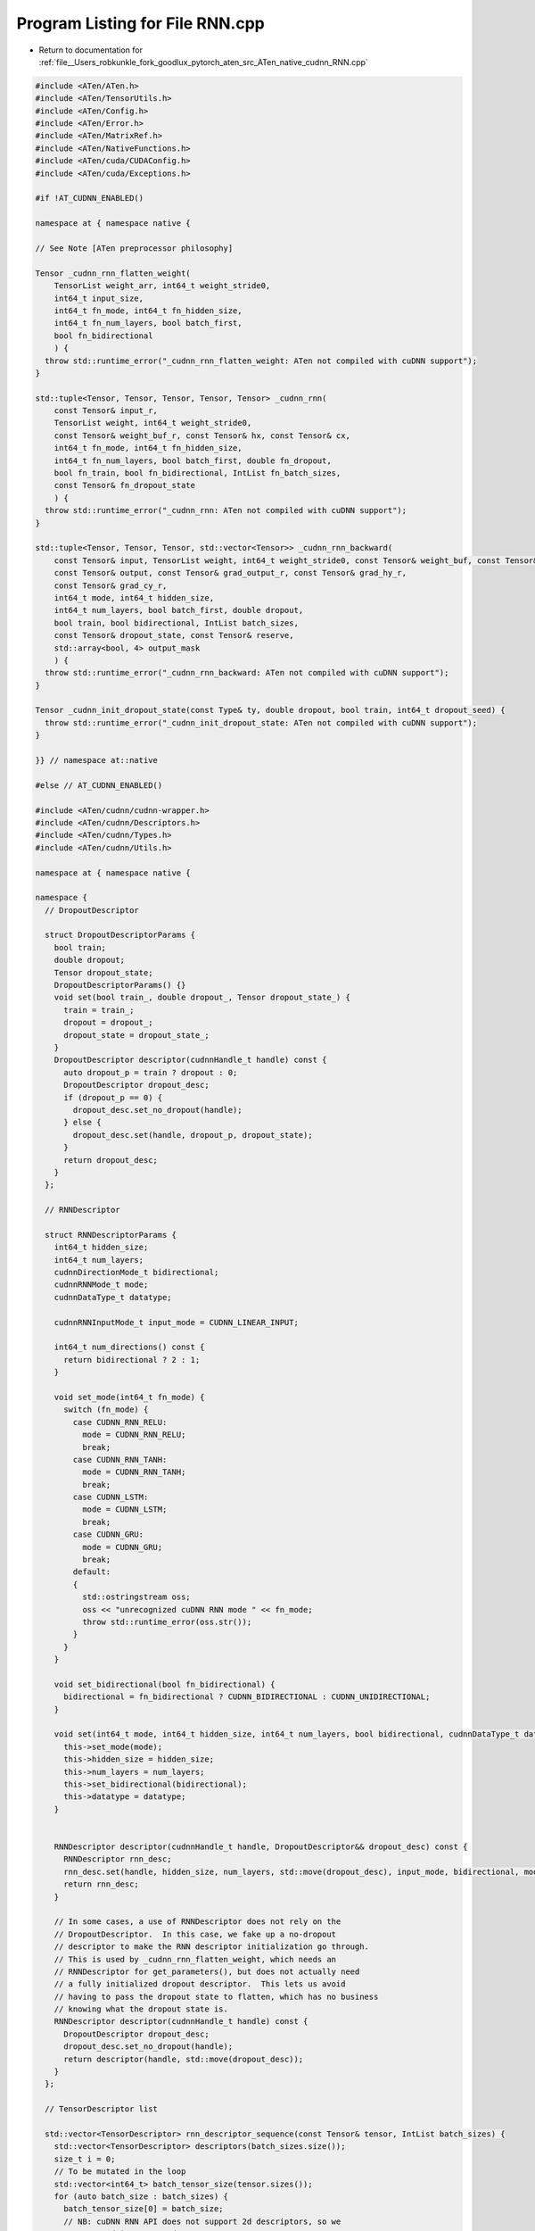 
.. _program_listing_file__Users_robkunkle_fork_goodlux_pytorch_aten_src_ATen_native_cudnn_RNN.cpp:

Program Listing for File RNN.cpp
================================

- Return to documentation for :ref:`file__Users_robkunkle_fork_goodlux_pytorch_aten_src_ATen_native_cudnn_RNN.cpp`

.. code-block:: cpp

   #include <ATen/ATen.h>
   #include <ATen/TensorUtils.h>
   #include <ATen/Config.h>
   #include <ATen/Error.h>
   #include <ATen/MatrixRef.h>
   #include <ATen/NativeFunctions.h>
   #include <ATen/cuda/CUDAConfig.h>
   #include <ATen/cuda/Exceptions.h>
   
   #if !AT_CUDNN_ENABLED()
   
   namespace at { namespace native {
   
   // See Note [ATen preprocessor philosophy]
   
   Tensor _cudnn_rnn_flatten_weight(
       TensorList weight_arr, int64_t weight_stride0,
       int64_t input_size,
       int64_t fn_mode, int64_t fn_hidden_size,
       int64_t fn_num_layers, bool batch_first,
       bool fn_bidirectional
       ) {
     throw std::runtime_error("_cudnn_rnn_flatten_weight: ATen not compiled with cuDNN support");
   }
   
   std::tuple<Tensor, Tensor, Tensor, Tensor, Tensor> _cudnn_rnn(
       const Tensor& input_r,
       TensorList weight, int64_t weight_stride0,
       const Tensor& weight_buf_r, const Tensor& hx, const Tensor& cx,
       int64_t fn_mode, int64_t fn_hidden_size,
       int64_t fn_num_layers, bool batch_first, double fn_dropout,
       bool fn_train, bool fn_bidirectional, IntList fn_batch_sizes,
       const Tensor& fn_dropout_state
       ) {
     throw std::runtime_error("_cudnn_rnn: ATen not compiled with cuDNN support");
   }
   
   std::tuple<Tensor, Tensor, Tensor, std::vector<Tensor>> _cudnn_rnn_backward(
       const Tensor& input, TensorList weight, int64_t weight_stride0, const Tensor& weight_buf, const Tensor& hx, const Tensor& cx,
       const Tensor& output, const Tensor& grad_output_r, const Tensor& grad_hy_r,
       const Tensor& grad_cy_r,
       int64_t mode, int64_t hidden_size,
       int64_t num_layers, bool batch_first, double dropout,
       bool train, bool bidirectional, IntList batch_sizes,
       const Tensor& dropout_state, const Tensor& reserve,
       std::array<bool, 4> output_mask
       ) {
     throw std::runtime_error("_cudnn_rnn_backward: ATen not compiled with cuDNN support");
   }
   
   Tensor _cudnn_init_dropout_state(const Type& ty, double dropout, bool train, int64_t dropout_seed) {
     throw std::runtime_error("_cudnn_init_dropout_state: ATen not compiled with cuDNN support");
   }
   
   }} // namespace at::native
   
   #else // AT_CUDNN_ENABLED()
   
   #include <ATen/cudnn/cudnn-wrapper.h>
   #include <ATen/cudnn/Descriptors.h>
   #include <ATen/cudnn/Types.h>
   #include <ATen/cudnn/Utils.h>
   
   namespace at { namespace native {
   
   namespace {
     // DropoutDescriptor
   
     struct DropoutDescriptorParams {
       bool train;
       double dropout;
       Tensor dropout_state;
       DropoutDescriptorParams() {}
       void set(bool train_, double dropout_, Tensor dropout_state_) {
         train = train_;
         dropout = dropout_;
         dropout_state = dropout_state_;
       }
       DropoutDescriptor descriptor(cudnnHandle_t handle) const {
         auto dropout_p = train ? dropout : 0;
         DropoutDescriptor dropout_desc;
         if (dropout_p == 0) {
           dropout_desc.set_no_dropout(handle);
         } else {
           dropout_desc.set(handle, dropout_p, dropout_state);
         }
         return dropout_desc;
       }
     };
   
     // RNNDescriptor
   
     struct RNNDescriptorParams {
       int64_t hidden_size;
       int64_t num_layers;
       cudnnDirectionMode_t bidirectional;
       cudnnRNNMode_t mode;
       cudnnDataType_t datatype;
   
       cudnnRNNInputMode_t input_mode = CUDNN_LINEAR_INPUT;
   
       int64_t num_directions() const {
         return bidirectional ? 2 : 1;
       }
   
       void set_mode(int64_t fn_mode) {
         switch (fn_mode) {
           case CUDNN_RNN_RELU:
             mode = CUDNN_RNN_RELU;
             break;
           case CUDNN_RNN_TANH:
             mode = CUDNN_RNN_TANH;
             break;
           case CUDNN_LSTM:
             mode = CUDNN_LSTM;
             break;
           case CUDNN_GRU:
             mode = CUDNN_GRU;
             break;
           default:
           {
             std::ostringstream oss;
             oss << "unrecognized cuDNN RNN mode " << fn_mode;
             throw std::runtime_error(oss.str());
           }
         }
       }
   
       void set_bidirectional(bool fn_bidirectional) {
         bidirectional = fn_bidirectional ? CUDNN_BIDIRECTIONAL : CUDNN_UNIDIRECTIONAL;
       }
   
       void set(int64_t mode, int64_t hidden_size, int64_t num_layers, bool bidirectional, cudnnDataType_t datatype) {
         this->set_mode(mode);
         this->hidden_size = hidden_size;
         this->num_layers = num_layers;
         this->set_bidirectional(bidirectional);
         this->datatype = datatype;
       }
   
   
       RNNDescriptor descriptor(cudnnHandle_t handle, DropoutDescriptor&& dropout_desc) const {
         RNNDescriptor rnn_desc;
         rnn_desc.set(handle, hidden_size, num_layers, std::move(dropout_desc), input_mode, bidirectional, mode, datatype);
         return rnn_desc;
       }
   
       // In some cases, a use of RNNDescriptor does not rely on the
       // DropoutDescriptor.  In this case, we fake up a no-dropout
       // descriptor to make the RNN descriptor initialization go through.
       // This is used by _cudnn_rnn_flatten_weight, which needs an
       // RNNDescriptor for get_parameters(), but does not actually need
       // a fully initialized dropout descriptor.  This lets us avoid
       // having to pass the dropout state to flatten, which has no business
       // knowing what the dropout state is.
       RNNDescriptor descriptor(cudnnHandle_t handle) const {
         DropoutDescriptor dropout_desc;
         dropout_desc.set_no_dropout(handle);
         return descriptor(handle, std::move(dropout_desc));
       }
     };
   
     // TensorDescriptor list
   
     std::vector<TensorDescriptor> rnn_descriptor_sequence(const Tensor& tensor, IntList batch_sizes) {
       std::vector<TensorDescriptor> descriptors(batch_sizes.size());
       size_t i = 0;
       // To be mutated in the loop
       std::vector<int64_t> batch_tensor_size(tensor.sizes());
       for (auto batch_size : batch_sizes) {
         batch_tensor_size[0] = batch_size;
         // NB: cuDNN RNN API does not support 2d descriptors, so we
         // must pad it out to 3d.
         descriptors[i].set(getCudnnDataType(tensor), batch_tensor_size, tensor.strides(), 3);
         i++;
       }
       return descriptors;
     }
   
     std::vector<TensorDescriptor> rnn_descriptor(const Tensor& tensor, int64_t N) {
       std::vector<TensorDescriptor> descriptors(N);
       for (int64_t i = 0; i < N; i++) {
         descriptors[i].set(tensor, 5);
       }
       return descriptors;
     }
   
     // The best way to understand the meaning of the values stored in
     // this struct is to consider each of the possible ways our
     // input can be structured.
     //
     // Suppose you want to run RNN on the following variable
     // length inputs:
     //
     //    Sequence 1: ABCD
     //    Sequence 2: EF
     //    Sequence 3: G
     //
     // (Let _ be padding when we have non-packed representations.)
     //
     // # Packed input (batch_sizes is non-empty)
     //
     //  input_size
     // +------+                    +
     // | A    |                    |
     // | E    | mini_batch =       |
     // | G    | batch_sizes[0] = 3 |
     // +------+                    |
     // | B    |                    | batch_sizes_sum = 7
     // | F    | batch_sizes[1] = 2 |
     // +------+                    |
     // | C    | batch_sizes[2] = 1 |
     // +------+                    |
     // | D    | batch_sizes[3] = 1 |
     // +------+                    +
     //
     //              (seq_length = 4)
     //
     //    input.size() = batch_sizes_sum x input_size
     //
     // # Unpacked input (batch_first = false)
     //
     //  mini_batch = 3
     // +-------+
     // | A E G |
     // | B F _ | seq_length = 4
     // | C _ _ |
     // | D _ _ |
     // +-------+
     //    ...    input_size
     // +-------+
     //
     //    input.size() = seq_length x mini_batch x input_size
     //
     // # Unpacked input (batch_first = true)
     //
     //  seq_length = 4
     // +---------+
     // | A B C D |
     // | E F _ _ | mini_batch = 3
     // | G _ _ _ |
     // +---------+
     //     ...     input_size
     // +---------+
     //
     //    input.size() = mini_batch x seq_length x input_size
     //
     struct TensorDescriptorListParams {
       IntList batch_sizes;
       int64_t seq_length;
       int64_t mini_batch;
       // NB: this is not input.size(), which is an IntList; instead, this
       // size of the inner-most dimension.  In NL applications, this is usually
       // the size of the embedding.  You can also think of this as the size
       // of the "channel" dimension (at risk of confusing vision researchers :)
       int64_t input_size;
       // Only valid when !is_input_packed
       int64_t batch_sizes_sum; // == sum(batch_sizes)
   
       bool is_input_packed() const {
         return batch_sizes.size() != 0;
       }
   
       void set(IntList input_sizes, IntList batch_sizes_, bool batch_first) {
         batch_sizes = batch_sizes_;
         if (is_input_packed()) {
           seq_length = batch_sizes.size();
           mini_batch = batch_sizes[0];
           // NB: When input is packed, the mini_batch size is NOT the size
           // of the outer dimension
           batch_sizes_sum = input_sizes[0];
           input_size = input_sizes[1];
         } else {
           if (batch_first) {
             seq_length = input_sizes[1];
             mini_batch = input_sizes[0];
           } else {
             seq_length = input_sizes[0];
             mini_batch = input_sizes[1];
           }
           input_size = input_sizes[2];
           // TODO: Actually, would this make ASAN's job harder catching
           // an uninitialized access?
           batch_sizes_sum = -1; // something bogus in case we access it
         }
       }
   
       // TODO: check x for consistency with input_size?
       std::vector<TensorDescriptor> descriptors(Tensor x) const {
         auto is_input_packed = batch_sizes.size() != 0;
         if (is_input_packed) {
           return rnn_descriptor_sequence(x, batch_sizes);
         } else {
           return rnn_descriptor(x[0], seq_length);
         }
       }
     };
   
     // Everything together
   
     struct RNNParams {
       DropoutDescriptorParams dropout;
       RNNDescriptorParams rnn;
       TensorDescriptorListParams tensors;
     };
   
     // NB: Doesn't include the weight descriptor
     struct RNNDescriptors {
       RNNDescriptor rnn_desc;
       // NB: this won't actually lay out the tensor descriptor pointers
       // in the right way, so you'll have to preprocess them
       std::vector<TensorDescriptor> x_descs;
       std::vector<TensorDescriptor> y_descs;
       TensorDescriptor hx_desc;
       TensorDescriptor hy_desc;
       TensorDescriptor cx_desc;
       TensorDescriptor cy_desc;
   
       RNNDescriptors(const RNNParams& fn, cudnnHandle_t handle, Tensor x, Tensor y, Tensor hx, Tensor cx) {
         rnn_desc = fn.rnn.descriptor(handle, fn.dropout.descriptor(handle));
         x_descs = fn.tensors.descriptors(x);
         y_descs = fn.tensors.descriptors(y);
         hx_desc.set(hx, 5);
         hy_desc.set(hx, 5);
         if (cx.defined()) {
           cx_desc.set(cx, 5);
           cy_desc.set(cx, 5);
         }
       }
   
       // TODO: This is annoying, having to put the cudnnTensorDescriptor_t
       // in a contiguous array...
       std::vector<cudnnTensorDescriptor_t> get_descs(const std::vector<TensorDescriptor>& descs) {
         std::vector<cudnnTensorDescriptor_t> r;
         r.reserve(descs.size());
         for (auto& desc : descs) {
           r.emplace_back(desc.desc());
         }
         return r;
       }
   
       std::vector<cudnnTensorDescriptor_t> get_x_descs() {
         return get_descs(x_descs);
       }
   
       std::vector<cudnnTensorDescriptor_t> get_y_descs() {
         return get_descs(y_descs);
       }
     };
   
     int64_t get_num_weights(cudnnHandle_t handle, const RNNDescriptor& rnn_desc,
                             const TensorDescriptor& x_desc, cudnnDataType_t datatype) {
       size_t weight_size;
       AT_CUDNN_CHECK(cudnnGetRNNParamsSize(handle, rnn_desc.desc(), x_desc.desc(), &weight_size, datatype));
       auto elem_size = dataSize(datatype);
       AT_ASSERTM(weight_size % elem_size == 0, "cudnnGetRNNParamsSize returned nonsensical weight_size");
       return weight_size / elem_size;
     }
   
     int64_t _num_linear_layers(cudnnRNNMode_t mode) {
       switch(mode) {
         case CUDNN_LSTM:
           return 8;
         case CUDNN_GRU:
           return 6;
         case CUDNN_RNN_RELU:
           return 2;
         case CUDNN_RNN_TANH:
           return 2;
         default:
           AT_ERROR("unknown cuDNN RNN mode %d", mode);
       }
     }
   
     /*
       Returns weight and bias tensors for each layer of the RNN. These tensors
       are views on the underlying weight buffer allocated by CuDNN.
   
       Note: for LSTM and GRU, which have multiple parameters of each type (4 and 3, respectively),
             these parameters are concatenated along the first dimension.
             These parameters are returned in a consistent order by CuDNN:
                 (reset, forget, cell, output) for LSTM
                 (reset, input, new) for GRU
       Args:
           fn: The RNN function object holding the RNN state
           handle: a CuDNN handle
           weight_buf: a 1D tensor containing the CuDNN-allocated weight (or grad_weight) buffer
       Returns:
           parameters: [(weight_ih, weight_hh, bias_ih, bias_hh)*], with length equal to the num_layers.
               This is represented as a pair of vector, and outer-dimension stride
               (NB: Can't return MatrixRef because we need to allocate the underlying tensor)
     */
     std::pair<std::vector<Tensor>, size_t> // stride0
     get_parameters(
         cudnnHandle_t handle,
         const RNNDescriptorParams& rnn,
         const RNNDescriptor& rnn_desc,
         const TensorDescriptor& x_desc,
         const FilterDescriptor& w_desc,
         const Tensor& weight_buf
     ) {
       auto cudnn_methods = { cudnnGetRNNLinLayerMatrixParams, cudnnGetRNNLinLayerBiasParams };
       std::vector<Tensor> params;
       int64_t num_linear_layers = _num_linear_layers(rnn.mode);
       int64_t num_layers = rnn.num_directions() * rnn.num_layers;
       size_t cur_offset = 0;
       size_t global_layer_params_count = 0;
       for (int64_t layer = 0; layer < num_layers; layer++) {
         size_t layer_params_count = 0;
         for (auto cudnn_method : cudnn_methods) {
           for (int64_t linear_id = 0; linear_id < num_linear_layers; linear_id++) {
             FilterDescriptor lin_layer_mat_desc;
             void* matrix_pointer;
             AT_CUDNN_CHECK(cudnn_method(
                   handle,
                   rnn_desc.desc(),
                   layer,
                   x_desc.desc(),
                   w_desc.desc(),
                   weight_buf.data_ptr(),
                   linear_id,
                   lin_layer_mat_desc.mut_desc(),
                   &matrix_pointer
                   ));
             cudnnDataType_t data_type;
             cudnnTensorFormat_t format;
             int nb_dims;
             constexpr int min_dim = 3;
             // TODO: The use of CPU tensor here is a bit goofy in C++,
             // some sort of alloca would be good enough except that it is
             // kind of convenient to be able to prod() on it.
             Tensor filter_dim_a = at::CPU(kInt).tensor(min_dim);
             AT_CUDNN_CHECK(cudnnGetFilterNdDescriptor(
                   lin_layer_mat_desc.desc(),
                   min_dim,
                   &data_type,
                   &format,
                   &nb_dims,
                   filter_dim_a.data<int>()
                   ));
   
             AT_ASSERTM(nb_dims <= min_dim, "nb_dims = ", nb_dims, "; min_dim  = ", min_dim);
             filter_dim_a = filter_dim_a.slice(0, 0, nb_dims);
             auto elem_size = dataSize(rnn.datatype);
             auto offset_bytes = (char*)matrix_pointer - (char*)weight_buf.data_ptr();
             AT_ASSERTM(offset_bytes % elem_size == 0, "offset_bytes = ", offset_bytes, "; elem_size = ", elem_size);
             size_t offset = offset_bytes / elem_size;
   
             // for all the RNN types provided by CUDNN, all the ih weights
             // are the same size and are allocated in a contiguous chunk
             // (same for the hh weights, and the ih and hh biases).
             // Since we're storing all the weights in a single tensor anyway,
             // might as well merge the CUDNN ones into a single tensor as well
         int mat_numel = *filter_dim_a.prod(at::ScalarType::Int).data<int>();
             if (linear_id == 0 || linear_id == num_linear_layers / 2) {
               std::initializer_list<int64_t> size = {
                 mat_numel * num_linear_layers / 2, 1};
               // Generate a new parameter tensor which is a view into the
               // weight_buf.
               Tensor param = weight_buf.type().tensor().set_(*weight_buf.storage(), offset, size);
               params.emplace_back(std::move(param));
               layer_params_count++;
             } else {
               AT_ASSERTM(cur_offset == offset, "cur_offset = ", cur_offset, "; offset = ", offset);
             }
             cur_offset = offset + mat_numel;
           }
         } // for cudnn_method
         if (layer == 0) {
           global_layer_params_count = layer_params_count;
         } else {
           AT_ASSERTM(global_layer_params_count == layer_params_count,
                      "global_layer_params_count = ", global_layer_params_count,
                      "; layer_params_count = ", layer_params_count);
         }
       } // for layer
       return std::make_pair(params, global_layer_params_count);
     }
   
     void _copyParams(MatrixRef<Tensor> params_from, MatrixRef<Tensor> params_to) {
       AT_ASSERTM(params_from.size(0) == params_to.size(0), "number of layers mismatch");
       for (size_t i = 0; i < params_from.size(0); i++) {
         auto layer_params_from = params_from[i];
         auto layer_params_to = params_to[i];
         // NOTE: these lists have all weights before all biases, so if the layer
         // doesn't use biases, iteration will terminate once layer_params_from ends
         // and ignore them.
         for (auto a = layer_params_from.begin(), b = layer_params_to.begin();
              a != layer_params_from.end() && b != layer_params_to.end();
              ++a, ++b) {
           auto param_from = *a, param_to = *b;
           AT_ASSERTM(param_from.type() == param_to.type(), "parameter types mismatch");
           param_to.copy_(param_from.view_as(param_to));
         }
       }
     }
   
     std::vector<int64_t> _input_size(const TensorDescriptorListParams& tensors) {
       if (tensors.is_input_packed()) {
         return {tensors.batch_sizes_sum, tensors.input_size};
       } else {
         return {tensors.seq_length, tensors.mini_batch, tensors.input_size};
       }
     }
   
     std::vector<int64_t> _hidden_size(const RNNDescriptorParams& rnn, const TensorDescriptorListParams& tensors) {
       return {rnn.num_layers * rnn.num_directions(), tensors.mini_batch, rnn.hidden_size};
     }
   
     std::vector<int64_t> _output_size(const RNNDescriptorParams& rnn, const TensorDescriptorListParams& tensors) {
       if (tensors.is_input_packed()) {
         return {tensors.batch_sizes_sum, rnn.hidden_size * rnn.num_directions()};
       } else {
         return {tensors.seq_length, tensors.mini_batch, rnn.hidden_size * rnn.num_directions()};
       }
     }
   
   } // anonymous namespace
   
   // NB: does inplace update into TensorList
   // It would be a relatively simple matter to refactor this into multiple
   // functions, only one of which does an inplace update, but we leave this
   // for future work
   Tensor _cudnn_rnn_flatten_weight(
       TensorList weight_arr, int64_t weight_stride0,
       int64_t input_size,
       int64_t fn_mode, int64_t fn_hidden_size,
       int64_t fn_num_layers, bool batch_first,
       bool fn_bidirectional
       ) {
   
     if (weight_arr.size() == 0) {
       throw std::runtime_error("_cudnn_rnn_flatten_weight_: cannot flatten empty weight list");
     }
   
     auto any_param = weight_arr[0];
   
     RNNDescriptorParams rnn;
     rnn.set(fn_mode, fn_hidden_size, fn_num_layers, fn_bidirectional, getCudnnDataType(any_param));
   
     auto handle = getCudnnHandle();
     RNNDescriptor rnn_desc = rnn.descriptor(handle);
   
     TensorGeometry x_geom({1, input_size});
     TensorDescriptor x_desc;
     x_desc.set(getCudnnDataType(any_param), x_geom.sizes(), x_geom.strides(), 5);
   
     auto num_weights = get_num_weights(handle, rnn_desc, x_desc, rnn.datatype);
     auto weight_buf = any_param.type().tensor(num_weights).zero_();
   
     FilterDescriptor w_desc;
     w_desc.set(weight_buf, 3);
   
     // Slice off views into weight_buf
     std::vector<Tensor> params_arr;
     size_t params_stride0;
     std::tie(params_arr, params_stride0) = get_parameters(handle, rnn, rnn_desc, x_desc, w_desc, weight_buf);
   
     MatrixRef<Tensor> weight{weight_arr, static_cast<size_t>(weight_stride0)},
                       params{params_arr, params_stride0};
   
     // Copy weights
     _copyParams(weight, params);
   
     // Update the storage
     for (size_t i = 0; i < weight.size(0); i++) {
       for (auto orig_param_it = weight[i].begin(), new_param_it = params[i].begin();
            orig_param_it != weight[i].end() && new_param_it != params[i].end();
            orig_param_it++, new_param_it++) {
         auto orig_param = *orig_param_it, new_param = *new_param_it;
         orig_param.set_(new_param.view_as(orig_param));
       }
     }
   
     return weight_buf;
   }
   
   // NB: when fn_batch_sizes is empty, that means no batch sizes was specified
   std::tuple<Tensor, Tensor, Tensor, Tensor, Tensor> _cudnn_rnn(
       const Tensor& input_r,
       TensorList weight, int64_t weight_stride0,
       const Tensor& weight_buf_r, const Tensor& hx, const Tensor& cx,
       int64_t fn_mode, int64_t fn_hidden_size,
       int64_t fn_num_layers, bool batch_first, double fn_dropout,
       bool fn_train, bool fn_bidirectional, IntList fn_batch_sizes,
       const Tensor& fn_dropout_state
       ) {
   
     auto input = input_r;
     auto weight_buf = weight_buf_r;
     if (fn_dropout_state.defined()) {
         auto input_arg = TensorArg(input, "input", 1);
         auto dropout_state_arg = TensorArg(fn_dropout_state, "dropout_states", 15);
         checkSameGPU("cudnn_rnn", input_arg, dropout_state_arg);
     }
     RNNParams fn;
     fn.rnn.set(fn_mode, fn_hidden_size, fn_num_layers, fn_bidirectional, getCudnnDataType(input));
     fn.dropout.set(fn_train, fn_dropout, fn_dropout_state);
     fn.tensors.set(input.sizes(), fn_batch_sizes, batch_first);
   
     // TODO: Set device to input
   
     if (fn.rnn.mode != CUDNN_LSTM) {
       if (cx.defined()) {
         throw std::runtime_error("rnn: illegal defined cx for non-LSTM RNN");
       }
     }
   
     // TODO: can batch_first be a wrapper around this function?
     auto is_input_packed = fn.tensors.batch_sizes.size() != 0;
     if (batch_first && !is_input_packed) {
       input = input.transpose(0, 1);
     }
   
     auto hidden_size = _hidden_size(fn.rnn, fn.tensors);
     auto output_size = _output_size(fn.rnn, fn.tensors);
   
     if (!hx.is_contiguous()) {
       throw std::runtime_error("rnn: hx is not contiguous");
     }
     if (cx.defined() && !cx.is_contiguous()) {
       throw std::runtime_error("rnn: cx is not contiguous");
     }
   
     auto x = input.contiguous();
     auto output = input.type().tensor(output_size);
     auto hy = hx.type().tensor(hidden_size);
     Tensor cy;
     if (cx.defined()) {
       cy = cx.type().tensor(hidden_size);
     } else {
       cy = hx.type().tensor(); // NB: Not allowed to return undefined tensors
     }
     auto y = output;
   
     auto handle = getCudnnHandle();
     RNNDescriptors descs(fn, handle, x, y, hx, cx);
   
     FilterDescriptor w_desc;
     if (!weight_buf.defined()) {
       auto num_weights = get_num_weights(handle, descs.rnn_desc, descs.x_descs[0], fn.rnn.datatype);
       weight_buf = x.type().tensor(num_weights);
       w_desc.set(weight_buf, 3);
       weight_buf.zero_();
       std::vector<Tensor> params;
       size_t params_stride0;
       std::tie(params, params_stride0) = get_parameters(handle, fn.rnn, descs.rnn_desc, descs.x_descs[0], w_desc, weight_buf);
       _copyParams(MatrixRef<Tensor>{weight, static_cast<size_t>(weight_stride0)},
                   MatrixRef<Tensor>{params, params_stride0});
     } else {
       w_desc.set(weight_buf, 3);
     }
   
     if (cx.defined() && !cx.sizes().equals(hidden_size)) {
       std::ostringstream oss;
       oss << "Expected cell size " << IntList{hidden_size} << ", got " << cx.sizes();
       throw std::runtime_error(oss.str());
     }
   
     size_t workspace_size;
     auto x_descs_arr = descs.get_x_descs();
     auto y_descs_arr = descs.get_y_descs();
     AT_CUDNN_CHECK(cudnnGetRNNWorkspaceSize(
           handle,
           descs.rnn_desc.desc(),
           fn.tensors.seq_length,
           x_descs_arr.data(),
           &workspace_size
           ));
     Tensor workspace = input.type().toScalarType(kByte).tensor(workspace_size);
   
     Tensor reserve;
     // NB: Previously, the test was for fn.requires_grad, but we don't have
     // this information.  Use 'train' as a proxy.
     if (fn_train) {
       size_t reserve_size;
       AT_CUDNN_CHECK(cudnnGetRNNTrainingReserveSize(
             handle,
             descs.rnn_desc.desc(),
             fn.tensors.seq_length,
             x_descs_arr.data(),
             &reserve_size
             ));
       reserve = input.type().toScalarType(kByte).tensor(reserve_size);
       AT_CUDNN_CHECK(cudnnRNNForwardTraining(
             handle,
             descs.rnn_desc.desc(),
             fn.tensors.seq_length,
             x_descs_arr.data(), x.data_ptr(),
             descs.hx_desc.desc(), hx.data_ptr(),
             descs.cx_desc.desc(), cx.defined() ? cx.data_ptr() : nullptr,
             w_desc.desc(), weight_buf.data_ptr(),
             y_descs_arr.data(), y.data_ptr(),
             descs.hy_desc.desc(), hy.data_ptr(),
             descs.cy_desc.desc(), cy.defined() ? cy.data_ptr() : nullptr,
             workspace.data_ptr(), workspace.size(0),
             reserve.data_ptr(), reserve.size(0)
             ));
     } else { // inference
       reserve = input.type().toScalarType(kByte).tensor();
       AT_CUDNN_CHECK(cudnnRNNForwardInference(
             handle,
             descs.rnn_desc.desc(),
             fn.tensors.seq_length,
             x_descs_arr.data(), x.data_ptr(),
             descs.hx_desc.desc(), hx.data_ptr(),
             descs.cx_desc.desc(), cx.defined() ? cx.data_ptr() : nullptr,
             w_desc.desc(), weight_buf.data_ptr(),
             y_descs_arr.data(), y.data_ptr(),
             descs.hy_desc.desc(), hy.data_ptr(),
             descs.cy_desc.desc(), cy.defined() ? cy.data_ptr() : nullptr,
             workspace.data_ptr(), workspace.size(0)
             ));
   
     }
   
     if (batch_first && !is_input_packed) {
       output.transpose_(0, 1);
     }
   
     return std::make_tuple(output, hy, cy, reserve, weight_buf);
   }
   
   std::tuple<Tensor, Tensor, Tensor> _cudnn_rnn_backward_input(
       const Tensor& input_r, const Tensor& weight_buf, const Tensor& hx, const Tensor& cx,
       const Tensor& output_r, const Tensor& grad_output_r, const Tensor& grad_hy,
       const Tensor& grad_cy,
       int64_t fn_mode, int64_t fn_hidden_size,
       int64_t fn_num_layers, bool batch_first, double fn_dropout,
       bool fn_train, bool fn_bidirectional, IntList fn_batch_sizes,
       const Tensor& fn_dropout_state, const Tensor& fn_reserve,
       std::array<bool, 3> output_mask
       ) {
   
     auto input = input_r;
     auto grad_output = grad_output_r;
     auto output = output_r;
   
     RNNParams fn;
     fn.rnn.set(fn_mode, fn_hidden_size, fn_num_layers, fn_bidirectional, getCudnnDataType(input));
     fn.dropout.set(fn_train, fn_dropout, fn_dropout_state);
     fn.tensors.set(input.sizes(), fn_batch_sizes, batch_first);
   
     // TODO: Set device to input
     auto handle = getCudnnHandle();
   
     if (fn.rnn.mode != CUDNN_LSTM) {
       if (cx.defined()) {
         throw std::runtime_error("rnn: illegal defined cx for non-LSTM RNN");
       }
     }
   
     auto is_input_packed = fn_batch_sizes.size() != 0;
     if (batch_first && !is_input_packed) {
       input = input.transpose(0, 1);
       grad_output = grad_output.transpose(0, 1);
       output = output.transpose(0, 1);
     }
   
     auto input_size = _input_size(fn.tensors);
     auto hidden_size = _hidden_size(fn.rnn, fn.tensors);
     auto output_size = _output_size(fn.rnn, fn.tensors);
   
     if (!hx.is_contiguous()) {
       throw std::runtime_error("rnn: hx is not contiguous");
     }
     if (cx.defined() && !cx.is_contiguous()) {
       throw std::runtime_error("rnn: cx is not contiguous");
     }
   
     auto x = input.contiguous();
     auto dy = grad_output.contiguous();
     auto y = output;
     auto w = weight_buf;
     auto dx = input.type().tensor(input.sizes()); // TODO: more compact way of saying this
     auto dhy = grad_hy.contiguous().view(hidden_size);
     auto dcy = grad_cy.defined() ? grad_cy.contiguous().view(hidden_size) : Tensor();
     auto dhx = hx.type().tensor(hidden_size);
     AT_ASSERTM(cx.defined() || !output_mask[2], "illegally required grad of cx for non-LSTM RNN");
     auto dcx = cx.defined() ? cx.type().tensor(hidden_size) : Tensor();
   
     if (!fn_train) {
       throw std::runtime_error("cudnn RNN backward can only be called in training mode");
     }
     if (!input.sizes().equals(input_size)) {
       std::ostringstream oss;
       oss << "Expected input size " << IntList{input_size} << ", got " << input.sizes();
       throw std::runtime_error(oss.str());
     }
     if (!output.sizes().equals(output_size)) {
       std::ostringstream oss;
       oss << "Expected output size " << IntList{output_size} << ", got " << output.sizes();
       throw std::runtime_error(oss.str());
     }
     if (hx.defined() && !hx.sizes().equals(hidden_size)) {
       std::ostringstream oss;
       oss << "Expected hidden size " << IntList{hidden_size} << ", got " << hx.sizes();
       throw std::runtime_error(oss.str());
     }
     if (cx.defined() && !cx.sizes().equals(hidden_size)) {
       std::ostringstream oss;
       oss << "Expected cell size " << IntList{hidden_size} << ", got " << cx.sizes();
       throw std::runtime_error(oss.str());
     }
     if (dhy.defined() && !dhy.sizes().equals(hidden_size)) {
       std::ostringstream oss;
       oss << "Expected d_hidden size " << IntList{hidden_size} << ", got " << dhy.sizes();
       throw std::runtime_error(oss.str());
     }
     if (dcy.defined() && !dcy.sizes().equals(hidden_size)) {
       std::ostringstream oss;
       oss << "Expected d_cell size " << IntList{hidden_size} << ", got " << dcy.sizes();
       throw std::runtime_error(oss.str());
     }
     if (!dhy.is_cuda() || !dy.is_cuda() || (dcy.defined() && !dcy.is_cuda())) {
       throw std::runtime_error("Gradients aren't CUDA tensors");
     }
   
     RNNDescriptors descs(fn, handle, x, y, hx, cx);
   
     FilterDescriptor w_desc;
     w_desc.set(weight_buf, 3);
   
     size_t workspace_size;
     auto x_descs_arr = descs.get_x_descs();
     auto y_descs_arr = descs.get_y_descs();
     AT_CUDNN_CHECK(cudnnGetRNNWorkspaceSize(
           handle,
           descs.rnn_desc.desc(),
           fn.tensors.seq_length,
           x_descs_arr.data(),
           &workspace_size
           ));
     // TODO: put this in the correct device???
     Tensor workspace = input.type().toScalarType(kByte).tensor(workspace_size);
   
     AT_CUDNN_CHECK(cudnnRNNBackwardData(
           handle,
           descs.rnn_desc.desc(),
           fn.tensors.seq_length,
           y_descs_arr.data(), y.data_ptr(),
           y_descs_arr.data(), dy.data_ptr(),
           descs.hy_desc.desc(), dhy.data_ptr(),
           descs.cy_desc.desc(), cx.defined() ? dcy.data_ptr() : nullptr,
           w_desc.desc(), w.data_ptr(),
           descs.hx_desc.desc(), hx.data_ptr(),
           descs.cx_desc.desc(), cx.defined() ? cx.data_ptr() : nullptr,
           x_descs_arr.data(), dx.data_ptr(),
           descs.hx_desc.desc(), dhx.data_ptr(),
           descs.cx_desc.desc(), cx.defined() ? dcx.data_ptr() : nullptr,
           workspace.data_ptr(), workspace.size(0),
           fn_reserve.data_ptr(), fn_reserve.size(0)
           ));
   
     if (batch_first && !is_input_packed) {
       dx = dx.transpose_(0, 1);
     }
   
     return std::make_tuple(dx, dhx, dcx);
   }
   
   // NB: This MUST BE CALLED AFTER _cudnn_rnn_backward_input.
   // We'll give a user friendly combined function...
   std::vector<Tensor> _cudnn_rnn_backward_weight(
       // TODO: I think tensor geometry sufficient for weight_buf/weight
       const Tensor& input_r, TensorList weight_arr, int64_t weight_stride0,
       const Tensor& weight_buf, const Tensor& hx, const Tensor& cx,
       const Tensor& output_r,
       int64_t fn_mode, int64_t fn_hidden_size,
       int64_t fn_num_layers, bool batch_first, double fn_dropout,
       bool fn_train, bool fn_bidirectional, IntList fn_batch_sizes,
       const Tensor& fn_dropout_state, const Tensor& fn_reserve
       ) {
   
     MatrixRef<Tensor> weight{ weight_arr, static_cast<size_t>(weight_stride0) };
   
     auto input = input_r;
     auto output = output_r;
   
     RNNParams fn;
     fn.rnn.set(fn_mode, fn_hidden_size, fn_num_layers, fn_bidirectional, getCudnnDataType(input));
     fn.dropout.set(fn_train, fn_dropout, fn_dropout_state);
     fn.tensors.set(input.sizes(), fn_batch_sizes, batch_first);
   
     auto handle = getCudnnHandle();
   
     if (fn.rnn.mode != CUDNN_LSTM) {
       if (cx.defined()) {
         throw std::runtime_error("rnn: illegal defined cx for non-LSTM RNN");
       }
     }
   
     auto is_input_packed = fn_batch_sizes.size() != 0;
     if (batch_first && !is_input_packed) {
       input = input.transpose(0, 1);
       output = output.transpose(0, 1);
     }
   
     auto input_size = _input_size(fn.tensors);
     auto hidden_size = _hidden_size(fn.rnn, fn.tensors);
   
     if (!fn_train) {
       throw std::runtime_error("cudnn RNN backward can only be called in training mode");
     }
     if (!input.sizes().equals(input_size)) {
       std::ostringstream oss;
       oss << "Expected input size " << IntList{input_size} << ", got " << input.sizes();
       throw std::runtime_error(oss.str());
     }
     if (hx.defined() && !hx.sizes().equals(hidden_size)) {
       std::ostringstream oss;
       oss << "Expected hidden size " << IntList{hidden_size} << ", got " << hx.sizes();
       throw std::runtime_error(oss.str());
     }
     // TODO: the above were the only checks in rnn.py, but it doesn't seem
     // like these checks are enough
   
     if (!hx.is_contiguous()) {
       throw std::runtime_error("rnn: hx is not contiguous");
     }
     if (cx.defined() && !cx.is_contiguous()) {
       throw std::runtime_error("rnn: cx is not contiguous");
     }
   
     auto x = input.contiguous();
     const auto& y = output;
     auto dw = weight_buf.type().tensor(weight_buf.sizes()).zero_();
   
     RNNDescriptors descs(fn, handle, x, y, hx, cx);
   
     FilterDescriptor w_desc;
     w_desc.set(weight_buf, 3);
   
     size_t workspace_size;
     auto x_descs_arr = descs.get_x_descs();
     auto y_descs_arr = descs.get_y_descs();
     AT_CUDNN_CHECK(cudnnGetRNNWorkspaceSize(
           handle,
           descs.rnn_desc.desc(),
           fn.tensors.seq_length,
           x_descs_arr.data(),
           &workspace_size
           ));
     Tensor workspace = input.type().toScalarType(kByte).tensor(workspace_size);
   
     AT_CUDNN_CHECK(cudnnRNNBackwardWeights(
           handle,
           descs.rnn_desc.desc(),
           fn.tensors.seq_length,
           x_descs_arr.data(), x.data_ptr(),
           descs.hx_desc.desc(), hx.data_ptr(),
           y_descs_arr.data(), y.data_ptr(),
           workspace.data_ptr(), workspace.size(0),
           w_desc.desc(), dw.data_ptr(),
           fn_reserve.data_ptr(), fn_reserve.size(0)
           ));
   
     std::vector<Tensor> grad_weight_arr;
     grad_weight_arr.reserve( weight.numel() );
     for (const auto& w : weight_arr) {
       grad_weight_arr.emplace_back(w.type().tensor(w.sizes()).zero_());
     }
   
     std::vector<Tensor> grad_params_arr;
     size_t grad_params_stride0;
     std::tie(grad_params_arr, grad_params_stride0) = get_parameters(handle, fn.rnn, descs.rnn_desc, descs.x_descs[0], w_desc, dw);
     _copyParams(MatrixRef<Tensor>{grad_params_arr, grad_params_stride0},
                 MatrixRef<Tensor>{grad_weight_arr, static_cast<size_t>(weight_stride0)});
   
     return grad_weight_arr; // stride is known from call site (and also inconvenient to return)
   }
   
   // We need this dispatcher because _cudnn_rnn_backward_weight has a stringent
   // ordering requirement with _cudnn_rnn_backward_input
   std::tuple<Tensor, Tensor, Tensor, std::vector<Tensor>> _cudnn_rnn_backward(
       const Tensor& input, TensorList weight, int64_t weight_stride0, const Tensor& weight_buf, const Tensor& hx, const Tensor& cx,
       const Tensor& output, const Tensor& grad_output_r, const Tensor& grad_hy_r,
       const Tensor& grad_cy_r,
       int64_t mode, int64_t hidden_size,
       int64_t num_layers, bool batch_first, double dropout,
       bool train, bool bidirectional, IntList batch_sizes,
       const Tensor& dropout_state, const Tensor& reserve,
       std::array<bool, 4> output_mask
       ) {
   
     auto grad_output = grad_output_r.defined() ? grad_output_r : output.type().zeros_like(output);
     auto grad_hy = grad_hy_r.defined() ? grad_hy_r : hx.type().zeros_like(hx);
     auto grad_cy = cx.defined() ? (grad_cy_r.defined() ? grad_cy_r : cx.type().zeros_like(cx)) : grad_cy_r;
   
     Tensor dx, dhx, dcx;
     // NB: unconditionally compute this gradient, because it mutates reserve
     std::tie(dx, dhx, dcx) = at::native::_cudnn_rnn_backward_input(input, weight_buf, hx, cx, output, grad_output, grad_hy, grad_cy, mode, hidden_size, num_layers, batch_first, dropout, train, bidirectional, batch_sizes, dropout_state, reserve, {output_mask[0], output_mask[1], output_mask[2]});
     std::vector<Tensor> dw;
     if (output_mask[3]) {
       dw = at::native::_cudnn_rnn_backward_weight(input, weight, weight_stride0, weight_buf, hx, cx, output, mode, hidden_size, num_layers, batch_first, dropout, train, bidirectional, batch_sizes, dropout_state, reserve);
     }
     return std::tuple<Tensor, Tensor, Tensor, TensorList>{dx, dhx, dcx, dw};
   }
   
   // TODO: I am not sure if we actually need the 'dropout' and 'train' parameters
   // to initialize just the state tensor
   Tensor _cudnn_init_dropout_state(const Type& ty, double dropout, bool train, int64_t dropout_seed) {
     auto handle = getCudnnHandle();
     DropoutDescriptor dropout_desc;
     auto dropout_p = train ? dropout : 0;
     dropout_desc.initialize_rng(ty, handle, dropout_p, dropout_seed);
     return dropout_desc.state;
   }
   
   }} // namespace at::native
   
   #endif // AT_CUDNN_ENABLED()
